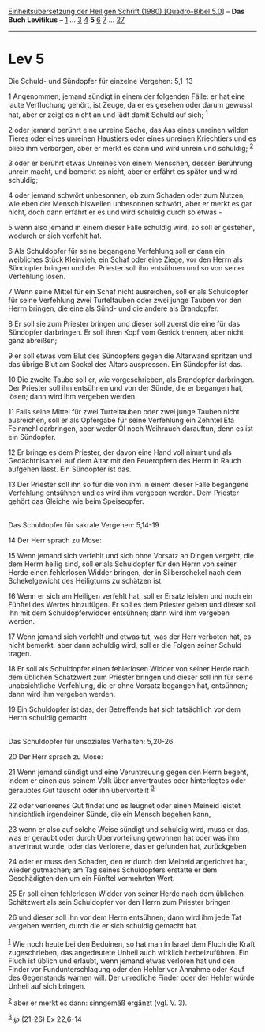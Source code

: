 :PROPERTIES:
:ID:       a1757c84-655d-4ce7-bac4-2162d751b106
:END:
<<navbar>>
[[../index.html][Einheitsübersetzung der Heiligen Schrift (1980)
[Quadro-Bibel 5.0]]] -- *Das Buch Levitikus* -- [[file:Lev_1.html][1]]
... [[file:Lev_3.html][3]] [[file:Lev_4.html][4]] *5*
[[file:Lev_6.html][6]] [[file:Lev_7.html][7]] ...
[[file:Lev_27.html][27]]

--------------

* Lev 5
  :PROPERTIES:
  :CUSTOM_ID: lev-5
  :END:

<<verses>>

<<v1>>
**** Die Schuld- und Sündopfer für einzelne Vergehen: 5,1-13
     :PROPERTIES:
     :CUSTOM_ID: die-schuld--und-sündopfer-für-einzelne-vergehen-51-13
     :END:
1 Angenommen, jemand sündigt in einem der folgenden Fälle: er hat eine
laute Verfluchung gehört, ist Zeuge, da er es gesehen oder darum gewusst
hat, aber er zeigt es nicht an und lädt damit Schuld auf sich;
^{[[#fn1][1]]}

<<v2>>
2 oder jemand berührt eine unreine Sache, das Aas eines unreinen wilden
Tieres oder eines unreinen Haustiers oder eines unreinen Kriechtiers und
es blieb ihm verborgen, aber er merkt es dann und wird unrein und
schuldig; ^{[[#fn2][2]]}

<<v3>>
3 oder er berührt etwas Unreines von einem Menschen, dessen Berührung
unrein macht, und bemerkt es nicht, aber er erfährt es später und wird
schuldig;

<<v4>>
4 oder jemand schwört unbesonnen, ob zum Schaden oder zum Nutzen, wie
eben der Mensch bisweilen unbesonnen schwört, aber er merkt es gar
nicht, doch dann erfährt er es und wird schuldig durch so etwas -

<<v5>>
5 wenn also jemand in einem dieser Fälle schuldig wird, so soll er
gestehen, wodurch er sich verfehlt hat.

<<v6>>
6 Als Schuldopfer für seine begangene Verfehlung soll er dann ein
weibliches Stück Kleinvieh, ein Schaf oder eine Ziege, vor den Herrn als
Sündopfer bringen und der Priester soll ihn entsühnen und so von seiner
Verfehlung lösen.

<<v7>>
7 Wenn seine Mittel für ein Schaf nicht ausreichen, soll er als
Schuldopfer für seine Verfehlung zwei Turteltauben oder zwei junge
Tauben vor den Herrn bringen, die eine als Sünd- und die andere als
Brandopfer.

<<v8>>
8 Er soll sie zum Priester bringen und dieser soll zuerst die eine für
das Sündopfer darbringen. Er soll ihren Kopf vom Genick trennen, aber
nicht ganz abreißen;

<<v9>>
9 er soll etwas vom Blut des Sündopfers gegen die Altarwand spritzen und
das übrige Blut am Sockel des Altars auspressen. Ein Sündopfer ist das.

<<v10>>
10 Die zweite Taube soll er, wie vorgeschrieben, als Brandopfer
darbringen. Der Priester soll ihn entsühnen und von der Sünde, die er
begangen hat, lösen; dann wird ihm vergeben werden.

<<v11>>
11 Falls seine Mittel für zwei Turteltauben oder zwei junge Tauben nicht
ausreichen, soll er als Opfergabe für seine Verfehlung ein Zehntel Efa
Feinmehl darbringen, aber weder Öl noch Weihrauch darauftun, denn es ist
ein Sündopfer.

<<v12>>
12 Er bringe es dem Priester, der davon eine Hand voll nimmt und als
Gedächtnisanteil auf dem Altar mit den Feueropfern des Herrn in Rauch
aufgehen lässt. Ein Sündopfer ist das.

<<v13>>
13 Der Priester soll ihn so für die von ihm in einem dieser Fälle
begangene Verfehlung entsühnen und es wird ihm vergeben werden. Dem
Priester gehört das Gleiche wie beim Speiseopfer.\\
\\

<<v14>>
**** Das Schuldopfer für sakrale Vergehen: 5,14-19
     :PROPERTIES:
     :CUSTOM_ID: das-schuldopfer-für-sakrale-vergehen-514-19
     :END:
14 Der Herr sprach zu Mose:

<<v15>>
15 Wenn jemand sich verfehlt und sich ohne Vorsatz an Dingen vergeht,
die dem Herrn heilig sind, soll er als Schuldopfer für den Herrn von
seiner Herde einen fehlerlosen Widder bringen, der in Silberschekel nach
dem Schekelgewicht des Heiligtums zu schätzen ist.

<<v16>>
16 Wenn er sich am Heiligen verfehlt hat, soll er Ersatz leisten und
noch ein Fünftel des Wertes hinzufügen. Er soll es dem Priester geben
und dieser soll ihn mit dem Schuldopferwidder entsühnen; dann wird ihm
vergeben werden.

<<v17>>
17 Wenn jemand sich verfehlt und etwas tut, was der Herr verboten hat,
es nicht bemerkt, aber dann schuldig wird, soll er die Folgen seiner
Schuld tragen.

<<v18>>
18 Er soll als Schuldopfer einen fehlerlosen Widder von seiner Herde
nach dem üblichen Schätzwert zum Priester bringen und dieser soll ihn
für seine unabsichtliche Verfehlung, die er ohne Vorsatz begangen hat,
entsühnen; dann wird ihm vergeben werden.

<<v19>>
19 Ein Schuldopfer ist das; der Betreffende hat sich tatsächlich vor dem
Herrn schuldig gemacht.\\
\\

<<v20>>
**** Das Schuldopfer für unsoziales Verhalten: 5,20-26
     :PROPERTIES:
     :CUSTOM_ID: das-schuldopfer-für-unsoziales-verhalten-520-26
     :END:
20 Der Herr sprach zu Mose:

<<v21>>
21 Wenn jemand sündigt und eine Veruntreuung gegen den Herrn begeht,
indem er einen aus seinem Volk über anvertrautes oder hinterlegtes oder
geraubtes Gut täuscht oder ihn übervorteilt ^{[[#fn3][3]]}

<<v22>>
22 oder verlorenes Gut findet und es leugnet oder einen Meineid leistet
hinsichtlich irgendeiner Sünde, die ein Mensch begehen kann,

<<v23>>
23 wenn er also auf solche Weise sündigt und schuldig wird, muss er das,
was er geraubt oder durch Übervorteilung gewonnen hat oder was ihm
anvertraut wurde, oder das Verlorene, das er gefunden hat, zurückgeben

<<v24>>
24 oder er muss den Schaden, den er durch den Meineid angerichtet hat,
wieder gutmachen; am Tag seines Schuldopfers erstatte er dem
Geschädigten den um ein Fünftel vermehrten Wert.

<<v25>>
25 Er soll einen fehlerlosen Widder von seiner Herde nach dem üblichen
Schätzwert als sein Schuldopfer vor den Herrn zum Priester bringen

<<v26>>
26 und dieser soll ihn vor dem Herrn entsühnen; dann wird ihm jede Tat
vergeben werden, durch die er sich schuldig gemacht hat.\\
\\

^{[[#fnm1][1]]} Wie noch heute bei den Beduinen, so hat man in Israel
dem Fluch die Kraft zugeschrieben, das angedeutete Unheil auch wirklich
herbeizuführen. Ein Fluch ist üblich und erlaubt, wenn jemand etwas
verloren hat und den Finder vor Fundunterschlagung oder den Hehler vor
Annahme oder Kauf des Gegenstands warnen will. Der unredliche Finder
oder der Hehler würde Unheil auf sich bringen.

^{[[#fnm2][2]]} aber er merkt es dann: sinngemäß ergänzt (vgl. V. 3).

^{[[#fnm3][3]]} ℘ (21-26) Ex 22,6-14
